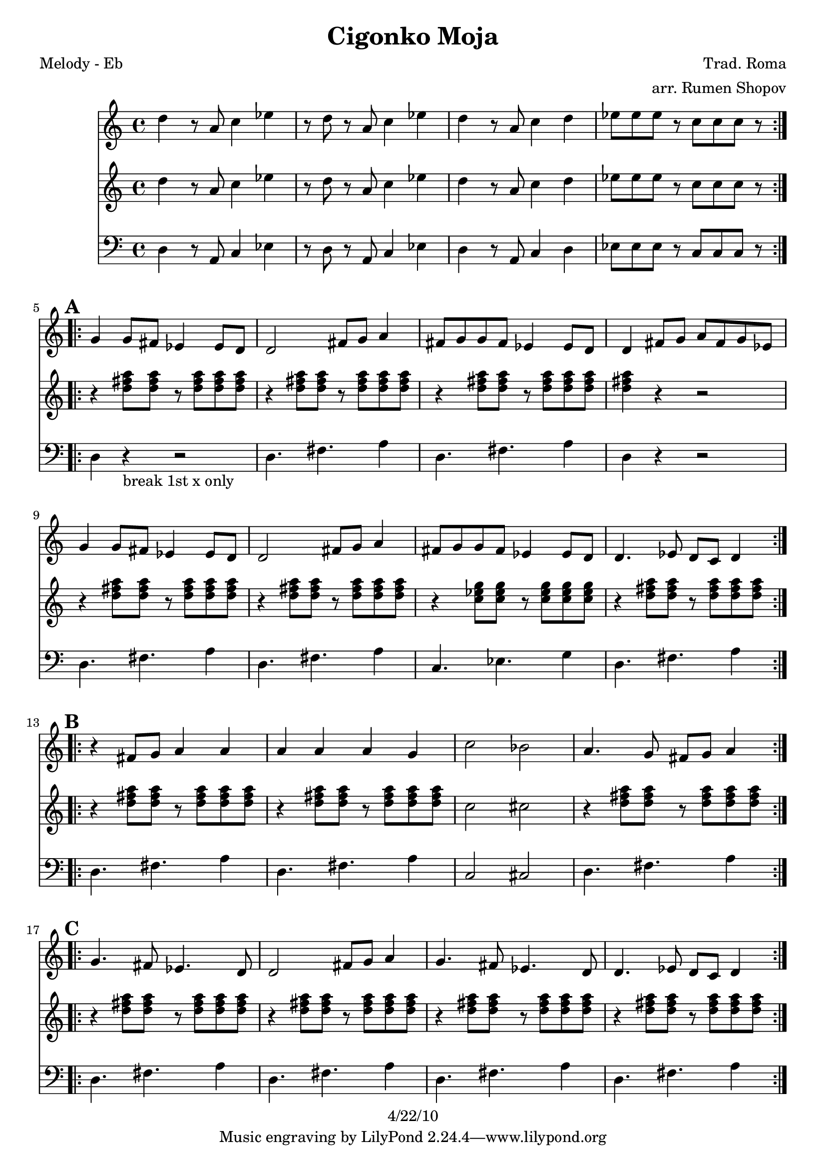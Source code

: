 \version "2.12.2"

\header {
    title = "Cigonko Moja"
    copyright = "4/22/10"
    composer="Trad. Roma"
    arranger="arr. Rumen Shopov"
}

%description:Literally "My Little Gypsy Girl", this is the title of many songs from Eastern Europe from the <a href="http://voiceofroma.com/">Romani culture</a>. The song we play is a traditional melody taught to us by <a href="http://www.eefc.org/Shopov.shtml">Rumen “Sali” Shopov</a> and local Balkan musician, <a target='_blank' href="http://www.huzzam.com/">Peter Jaques</a>. 

%{ SOLO BACKING (WORK IT IN)
from "ciganko_solo.ly"
	{ d4-. r8 fis-. ees4-. fis-. | r8 c-. ees-. fis-. g4-- fis4-. }
	  \\
	{  a4-. r8 d-. c4-. d-. | r8 a-. c-. d-. ees4-- d4-.  }

from "ciganko_solo_backing.ly" (finale)
        <a d>4 _. r8 <d fis>8 _. <c es>4 _. <d fis>4 _. | 
        r8 <a c>8 _. <c es>8 _. <d fis>8 _. <es g>4 _- <d fis>4 _. }
	%}

%part: melody
melody =  \relative c'' {
  \repeat volta 2 {
    d r8 a c4 es | r8 d r a c4 es |
    d r8 a c4 d | es8 es es r c c c r
  }
  
  \break \mark \default %A
  \repeat volta 2 {
    g4 g8 fis es4 es8 d | d2 fis8 g a4 |
    fis8 g g fis es4 es8 d | d4 fis8 g a fis g es |
    g4 g8 fis es4 es8 d | d2 fis8 g a4 |
    fis8 g g fis es4 es8 d | d4. es8 d c d4
  }

  \break \mark \default %B
  \repeat volta 2 {
    r fis8 g a4 a | a a a g |
    c2 bes | a4. g8 fis g a4
  }

  \break \mark \default %C
  \repeat volta 2 {
    g4. fis8 es4. d8 | d2 fis8 g a4 |
    g4. fis8 es4. d8 | d4. es8 d c d4
  }
}

%part: bass
bass =  \relative d {
  \repeat volta 2 {
    d r8 a c4 es | r8 d r a c4 es |
    d r8 a c4 d | es8 es es r c c c r
  }

  \break \mark \default %A
  \repeat volta 2 {
    d4 r -"break 1st x only" r2 |
    d4. fis a4 | d,4. fis a4 |
    d, r r2 | d4. fis a4 |
    d,4. fis a4 | c,4. ees g4 |
    d4. fis a4
  }

  \break \mark \default %B
  \repeat volta 2 {
    |
    d,4. fis a4 |
    d,4. fis a4 |
    c,2 cis |
    d4. fis a4
  }

  \break \mark \default %C
  \repeat volta 2 {
    |
    d,4. fis a4 |
    d,4. fis a4 |
    d,4. fis a4 |
    d,4. fis a4
  }
}

%part: tenor
tenor =  \relative c'' {
  \repeat volta 2 {
    d r8 a c4 es | r8 d r a c4 es |
    d r8 a c4 d | es8 es es r c c c r
  }

  \break \mark \default %A
  \repeat volta 2 {
    r4 <d fis a>8 <d fis a> r <d fis a> <d fis a> <d fis a> |
    r4 <d fis a>8 <d fis a> r <d fis a> <d fis a> <d fis a> |
    r4 <d fis a>8 <d fis a> r <d fis a> <d fis a> <d fis a> |
    <d fis a>4 r r2 |
    r4 <d fis a>8 <d fis a> r <d fis a> <d fis a> <d fis a> |
    r4 <d fis a>8 <d fis a> r <d fis a> <d fis a> <d fis a> |
    r4 <c ees g>8 <c ees g> r <c ees g> <c ees g> <c ees g> |
    r4 <d fis a>8 <d fis a> r <d fis a> <d fis a> <d fis a>
  }

  \break \mark \default %B
  \repeat volta 2 {
    r4 <d fis a>8 <d fis a> r <d fis a> <d fis a> <d fis a> |
    r4 <d fis a>8 <d fis a> r <d fis a> <d fis a> <d fis a> |
    c2 cis |
    r4 <d fis a>8 <d fis a> r <d fis a> <d fis a> <d fis a>
  }
  
  \break \mark \default %C
  \repeat volta 2 {
    r4 <d fis a>8 <d fis a> r <d fis a> <d fis a> <d fis a> |
    r4 <d fis a>8 <d fis a> r <d fis a> <d fis a> <d fis a> |
    r4 <d fis a>8 <d fis a> r <d fis a> <d fis a> <d fis a> |
    r4 <d fis a>8 <d fis a> r <d fis a> <d fis a> <d fis a> |
  }

}

%part: words
words = \markup { }

%part: changes
changes = \chordmode {
}


%layout
\book {
  \header { poet = "Melody - Eb" }
  \score {
    <<
      \new ChordNames { \set chordChanges = ##t \changes }
      \new Staff {
        \melody
      }
       \new Staff {
        \tenor
      }
       \new Staff {
         \clef bass
         \bass
       }
    >>
  }
  %    \words
}




\book {
  \header { poet = "MIDI" }
  \score {
    <<
      \tempo 4 = 200
      \unfoldRepeats	\new Staff {
        \set Staff.midiInstrument = #"trumpet"
        \melody
      }
      \unfoldRepeats	\new Staff {
        \set Staff.midiInstrument = #"alto sax"
        \tenor
      }
      \unfoldRepeats	\new Staff {
        \set Staff.midiInstrument = #"tuba" \clef bass
        \bass
      }
    >>
    \midi { }
  }
}
